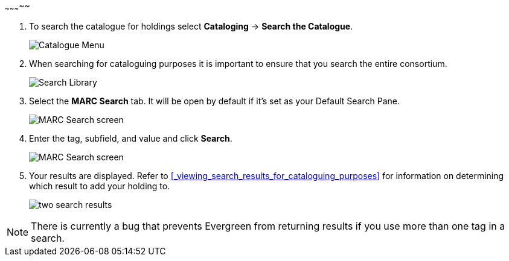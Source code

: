~~~~~~~~~~~

. To search the catalogue for holdings select *Cataloging* -> *Search the Catalogue*.
+
image::images/catnew/experimental-cat-menu.png[Catalogue Menu]
+
. When searching for cataloguing purposes it is important to ensure 
that you search the entire consortium. 
+
image::images/catnew/experimental-cat-search-library.png[Search Library]
+
. Select the *MARC Search* tab. It will be open by default if it's set as your Default Search Pane. 
+
image::images/catnew/marc-search-1.png[MARC Search screen]
+
. Enter the tag, subfield, and value and click *Search*.
+
image::images/catnew/marc-search-2.png[MARC Search screen]

. Your results are displayed.  Refer to xref:_viewing_search_results_for_cataloguing_purposes[] 
for information on determining which result to add your holding to.
+
image::images/catnew/numeric-search-4.png[two search results]

[NOTE]
======
There is currently a bug that prevents Evergreen from returning results if you use more than one tag in a search.
======